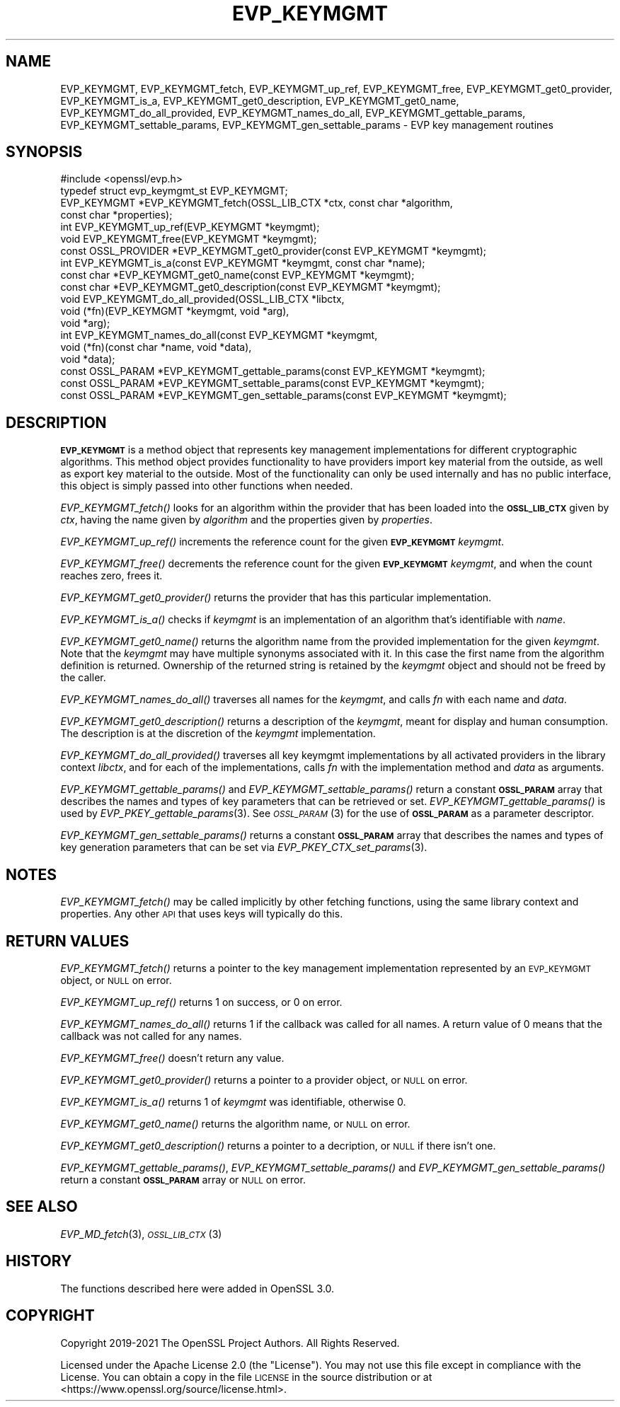 .\" Automatically generated by Pod::Man 2.27 (Pod::Simple 3.28)
.\"
.\" Standard preamble:
.\" ========================================================================
.de Sp \" Vertical space (when we can't use .PP)
.if t .sp .5v
.if n .sp
..
.de Vb \" Begin verbatim text
.ft CW
.nf
.ne \\$1
..
.de Ve \" End verbatim text
.ft R
.fi
..
.\" Set up some character translations and predefined strings.  \*(-- will
.\" give an unbreakable dash, \*(PI will give pi, \*(L" will give a left
.\" double quote, and \*(R" will give a right double quote.  \*(C+ will
.\" give a nicer C++.  Capital omega is used to do unbreakable dashes and
.\" therefore won't be available.  \*(C` and \*(C' expand to `' in nroff,
.\" nothing in troff, for use with C<>.
.tr \(*W-
.ds C+ C\v'-.1v'\h'-1p'\s-2+\h'-1p'+\s0\v'.1v'\h'-1p'
.ie n \{\
.    ds -- \(*W-
.    ds PI pi
.    if (\n(.H=4u)&(1m=24u) .ds -- \(*W\h'-12u'\(*W\h'-12u'-\" diablo 10 pitch
.    if (\n(.H=4u)&(1m=20u) .ds -- \(*W\h'-12u'\(*W\h'-8u'-\"  diablo 12 pitch
.    ds L" ""
.    ds R" ""
.    ds C` ""
.    ds C' ""
'br\}
.el\{\
.    ds -- \|\(em\|
.    ds PI \(*p
.    ds L" ``
.    ds R" ''
.    ds C`
.    ds C'
'br\}
.\"
.\" Escape single quotes in literal strings from groff's Unicode transform.
.ie \n(.g .ds Aq \(aq
.el       .ds Aq '
.\"
.\" If the F register is turned on, we'll generate index entries on stderr for
.\" titles (.TH), headers (.SH), subsections (.SS), items (.Ip), and index
.\" entries marked with X<> in POD.  Of course, you'll have to process the
.\" output yourself in some meaningful fashion.
.\"
.\" Avoid warning from groff about undefined register 'F'.
.de IX
..
.nr rF 0
.if \n(.g .if rF .nr rF 1
.if (\n(rF:(\n(.g==0)) \{
.    if \nF \{
.        de IX
.        tm Index:\\$1\t\\n%\t"\\$2"
..
.        if !\nF==2 \{
.            nr % 0
.            nr F 2
.        \}
.    \}
.\}
.rr rF
.\"
.\" Accent mark definitions (@(#)ms.acc 1.5 88/02/08 SMI; from UCB 4.2).
.\" Fear.  Run.  Save yourself.  No user-serviceable parts.
.    \" fudge factors for nroff and troff
.if n \{\
.    ds #H 0
.    ds #V .8m
.    ds #F .3m
.    ds #[ \f1
.    ds #] \fP
.\}
.if t \{\
.    ds #H ((1u-(\\\\n(.fu%2u))*.13m)
.    ds #V .6m
.    ds #F 0
.    ds #[ \&
.    ds #] \&
.\}
.    \" simple accents for nroff and troff
.if n \{\
.    ds ' \&
.    ds ` \&
.    ds ^ \&
.    ds , \&
.    ds ~ ~
.    ds /
.\}
.if t \{\
.    ds ' \\k:\h'-(\\n(.wu*8/10-\*(#H)'\'\h"|\\n:u"
.    ds ` \\k:\h'-(\\n(.wu*8/10-\*(#H)'\`\h'|\\n:u'
.    ds ^ \\k:\h'-(\\n(.wu*10/11-\*(#H)'^\h'|\\n:u'
.    ds , \\k:\h'-(\\n(.wu*8/10)',\h'|\\n:u'
.    ds ~ \\k:\h'-(\\n(.wu-\*(#H-.1m)'~\h'|\\n:u'
.    ds / \\k:\h'-(\\n(.wu*8/10-\*(#H)'\z\(sl\h'|\\n:u'
.\}
.    \" troff and (daisy-wheel) nroff accents
.ds : \\k:\h'-(\\n(.wu*8/10-\*(#H+.1m+\*(#F)'\v'-\*(#V'\z.\h'.2m+\*(#F'.\h'|\\n:u'\v'\*(#V'
.ds 8 \h'\*(#H'\(*b\h'-\*(#H'
.ds o \\k:\h'-(\\n(.wu+\w'\(de'u-\*(#H)/2u'\v'-.3n'\*(#[\z\(de\v'.3n'\h'|\\n:u'\*(#]
.ds d- \h'\*(#H'\(pd\h'-\w'~'u'\v'-.25m'\f2\(hy\fP\v'.25m'\h'-\*(#H'
.ds D- D\\k:\h'-\w'D'u'\v'-.11m'\z\(hy\v'.11m'\h'|\\n:u'
.ds th \*(#[\v'.3m'\s+1I\s-1\v'-.3m'\h'-(\w'I'u*2/3)'\s-1o\s+1\*(#]
.ds Th \*(#[\s+2I\s-2\h'-\w'I'u*3/5'\v'-.3m'o\v'.3m'\*(#]
.ds ae a\h'-(\w'a'u*4/10)'e
.ds Ae A\h'-(\w'A'u*4/10)'E
.    \" corrections for vroff
.if v .ds ~ \\k:\h'-(\\n(.wu*9/10-\*(#H)'\s-2\u~\d\s+2\h'|\\n:u'
.if v .ds ^ \\k:\h'-(\\n(.wu*10/11-\*(#H)'\v'-.4m'^\v'.4m'\h'|\\n:u'
.    \" for low resolution devices (crt and lpr)
.if \n(.H>23 .if \n(.V>19 \
\{\
.    ds : e
.    ds 8 ss
.    ds o a
.    ds d- d\h'-1'\(ga
.    ds D- D\h'-1'\(hy
.    ds th \o'bp'
.    ds Th \o'LP'
.    ds ae ae
.    ds Ae AE
.\}
.rm #[ #] #H #V #F C
.\" ========================================================================
.\"
.IX Title "EVP_KEYMGMT 3ossl"
.TH EVP_KEYMGMT 3ossl "2021-12-15" "3.0.1" "OpenSSL"
.\" For nroff, turn off justification.  Always turn off hyphenation; it makes
.\" way too many mistakes in technical documents.
.if n .ad l
.nh
.SH "NAME"
EVP_KEYMGMT,
EVP_KEYMGMT_fetch,
EVP_KEYMGMT_up_ref,
EVP_KEYMGMT_free,
EVP_KEYMGMT_get0_provider,
EVP_KEYMGMT_is_a,
EVP_KEYMGMT_get0_description,
EVP_KEYMGMT_get0_name,
EVP_KEYMGMT_do_all_provided,
EVP_KEYMGMT_names_do_all,
EVP_KEYMGMT_gettable_params,
EVP_KEYMGMT_settable_params,
EVP_KEYMGMT_gen_settable_params
\&\- EVP key management routines
.SH "SYNOPSIS"
.IX Header "SYNOPSIS"
.Vb 1
\& #include <openssl/evp.h>
\&
\& typedef struct evp_keymgmt_st EVP_KEYMGMT;
\&
\& EVP_KEYMGMT *EVP_KEYMGMT_fetch(OSSL_LIB_CTX *ctx, const char *algorithm,
\&                                const char *properties);
\& int EVP_KEYMGMT_up_ref(EVP_KEYMGMT *keymgmt);
\& void EVP_KEYMGMT_free(EVP_KEYMGMT *keymgmt);
\& const OSSL_PROVIDER *EVP_KEYMGMT_get0_provider(const EVP_KEYMGMT *keymgmt);
\& int EVP_KEYMGMT_is_a(const EVP_KEYMGMT *keymgmt, const char *name);
\& const char *EVP_KEYMGMT_get0_name(const EVP_KEYMGMT *keymgmt);
\& const char *EVP_KEYMGMT_get0_description(const EVP_KEYMGMT *keymgmt);
\&
\& void EVP_KEYMGMT_do_all_provided(OSSL_LIB_CTX *libctx,
\&                                  void (*fn)(EVP_KEYMGMT *keymgmt, void *arg),
\&                                  void *arg);
\& int EVP_KEYMGMT_names_do_all(const EVP_KEYMGMT *keymgmt,
\&                              void (*fn)(const char *name, void *data),
\&                              void *data);
\& const OSSL_PARAM *EVP_KEYMGMT_gettable_params(const EVP_KEYMGMT *keymgmt);
\& const OSSL_PARAM *EVP_KEYMGMT_settable_params(const EVP_KEYMGMT *keymgmt);
\& const OSSL_PARAM *EVP_KEYMGMT_gen_settable_params(const EVP_KEYMGMT *keymgmt);
.Ve
.SH "DESCRIPTION"
.IX Header "DESCRIPTION"
\&\fB\s-1EVP_KEYMGMT\s0\fR is a method object that represents key management
implementations for different cryptographic algorithms.
This method object provides functionality to have providers import key
material from the outside, as well as export key material to the
outside.
Most of the functionality can only be used internally and has no
public interface, this object is simply passed into other functions
when needed.
.PP
\&\fIEVP_KEYMGMT_fetch()\fR looks for an algorithm within the provider that
has been loaded into the \fB\s-1OSSL_LIB_CTX\s0\fR given by \fIctx\fR, having the
name given by \fIalgorithm\fR and the properties given by \fIproperties\fR.
.PP
\&\fIEVP_KEYMGMT_up_ref()\fR increments the reference count for the given
\&\fB\s-1EVP_KEYMGMT\s0\fR \fIkeymgmt\fR.
.PP
\&\fIEVP_KEYMGMT_free()\fR decrements the reference count for the given
\&\fB\s-1EVP_KEYMGMT\s0\fR \fIkeymgmt\fR, and when the count reaches zero, frees it.
.PP
\&\fIEVP_KEYMGMT_get0_provider()\fR returns the provider that has this particular
implementation.
.PP
\&\fIEVP_KEYMGMT_is_a()\fR checks if \fIkeymgmt\fR is an implementation of an
algorithm that's identifiable with \fIname\fR.
.PP
\&\fIEVP_KEYMGMT_get0_name()\fR returns the algorithm name from the provided
implementation for the given \fIkeymgmt\fR. Note that the \fIkeymgmt\fR may have
multiple synonyms associated with it. In this case the first name from the
algorithm definition is returned. Ownership of the returned string is
retained by the \fIkeymgmt\fR object and should not be freed by the caller.
.PP
\&\fIEVP_KEYMGMT_names_do_all()\fR traverses all names for the \fIkeymgmt\fR, and
calls \fIfn\fR with each name and \fIdata\fR.
.PP
\&\fIEVP_KEYMGMT_get0_description()\fR returns a description of the \fIkeymgmt\fR, meant
for display and human consumption.  The description is at the discretion
of the \fIkeymgmt\fR implementation.
.PP
\&\fIEVP_KEYMGMT_do_all_provided()\fR traverses all key keymgmt implementations by
all activated providers in the library context \fIlibctx\fR, and for each
of the implementations, calls \fIfn\fR with the implementation method and
\&\fIdata\fR as arguments.
.PP
\&\fIEVP_KEYMGMT_gettable_params()\fR and \fIEVP_KEYMGMT_settable_params()\fR return a
constant \fB\s-1OSSL_PARAM\s0\fR array that describes the names and types of key
parameters that can be retrieved or set.
\&\fIEVP_KEYMGMT_gettable_params()\fR is used by \fIEVP_PKEY_gettable_params\fR\|(3).
See \s-1\fIOSSL_PARAM\s0\fR\|(3) for the use of \fB\s-1OSSL_PARAM\s0\fR as a parameter descriptor.
.PP
\&\fIEVP_KEYMGMT_gen_settable_params()\fR returns a constant \fB\s-1OSSL_PARAM\s0\fR array that
describes the names and types of key generation parameters that can be set via
\&\fIEVP_PKEY_CTX_set_params\fR\|(3).
.SH "NOTES"
.IX Header "NOTES"
\&\fIEVP_KEYMGMT_fetch()\fR may be called implicitly by other fetching
functions, using the same library context and properties.
Any other \s-1API\s0 that uses keys will typically do this.
.SH "RETURN VALUES"
.IX Header "RETURN VALUES"
\&\fIEVP_KEYMGMT_fetch()\fR returns a pointer to the key management
implementation represented by an \s-1EVP_KEYMGMT\s0 object, or \s-1NULL\s0 on
error.
.PP
\&\fIEVP_KEYMGMT_up_ref()\fR returns 1 on success, or 0 on error.
.PP
\&\fIEVP_KEYMGMT_names_do_all()\fR returns 1 if the callback was called for all
names. A return value of 0 means that the callback was not called for any names.
.PP
\&\fIEVP_KEYMGMT_free()\fR doesn't return any value.
.PP
\&\fIEVP_KEYMGMT_get0_provider()\fR returns a pointer to a provider object, or \s-1NULL\s0
on error.
.PP
\&\fIEVP_KEYMGMT_is_a()\fR returns 1 of \fIkeymgmt\fR was identifiable,
otherwise 0.
.PP
\&\fIEVP_KEYMGMT_get0_name()\fR returns the algorithm name, or \s-1NULL\s0 on error.
.PP
\&\fIEVP_KEYMGMT_get0_description()\fR returns a pointer to a decription, or \s-1NULL\s0 if
there isn't one.
.PP
\&\fIEVP_KEYMGMT_gettable_params()\fR, \fIEVP_KEYMGMT_settable_params()\fR and
\&\fIEVP_KEYMGMT_gen_settable_params()\fR return a constant \fB\s-1OSSL_PARAM\s0\fR array or
\&\s-1NULL\s0 on error.
.SH "SEE ALSO"
.IX Header "SEE ALSO"
\&\fIEVP_MD_fetch\fR\|(3), \s-1\fIOSSL_LIB_CTX\s0\fR\|(3)
.SH "HISTORY"
.IX Header "HISTORY"
The functions described here were added in OpenSSL 3.0.
.SH "COPYRIGHT"
.IX Header "COPYRIGHT"
Copyright 2019\-2021 The OpenSSL Project Authors. All Rights Reserved.
.PP
Licensed under the Apache License 2.0 (the \*(L"License\*(R").  You may not use
this file except in compliance with the License.  You can obtain a copy
in the file \s-1LICENSE\s0 in the source distribution or at
<https://www.openssl.org/source/license.html>.

